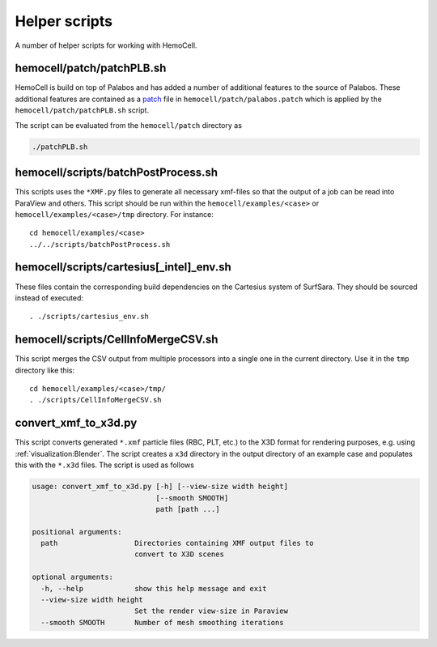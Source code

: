 Helper scripts
==============

A number of helper scripts for working with HemoCell.

.. _patching-palabos:

hemocell/patch/patchPLB.sh
--------------------------

HemoCell is build on top of Palabos and has added a number of additional
features to the source of Palabos. These additional features are contained as a
`patch <https://en.wikipedia.org/wiki/Patch_(Unix)>`_ file in
``hemocell/patch/palabos.patch`` which is applied by the
``hemocell/patch/patchPLB.sh`` script.

The script can be evaluated from the ``hemocell/patch`` directory as

.. code::

   ./patchPLB.sh

.. _bpp:

hemocell/scripts/batchPostProcess.sh
------------------------------------

This scripts uses the ``*XMF.py`` files to generate all necessary xmf-files so
that the output of a job can be read into ParaView and others. This script
should be run within the ``hemocell/examples/<case>`` or
``hemocell/examples/<case>/tmp`` directory. For instance::

  cd hemocell/examples/<case>
  ../../scripts/batchPostProcess.sh

hemocell/scripts/cartesius[_intel]_env.sh
------------------------------------------

These files contain the corresponding build dependencies on the Cartesius system
of SurfSara. They should be sourced instead of executed::

  . ./scripts/cartesius_env.sh

.. _ccsv:

hemocell/scripts/CellInfoMergeCSV.sh
------------------------------------

This script merges the CSV output from multiple processors into a single one in
the current directory. Use it in the ``tmp`` directory like this::

  cd hemocell/examples/<case>/tmp/
  . ./scripts/CellInfoMergeCSV.sh


.. _helper_scripts:xmf_to_x3d:

convert_xmf_to_x3d.py
----------------------------------------------------

This script converts generated ``*.xmf`` particle files (RBC, PLT, etc.) to the
X3D format for rendering purposes, e.g. using :ref:`visualization:Blender`. The
script creates a ``x3d`` directory in the output directory of an example case
and populates this with the ``*.x3d`` files. The script is used as follows

.. code-block:: text

   usage: convert_xmf_to_x3d.py [-h] [--view-size width height]
                                [--smooth SMOOTH]
                                path [path ...]

   positional arguments:
     path                  Directories containing XMF output files to
                           convert to X3D scenes

   optional arguments:
     -h, --help            show this help message and exit
     --view-size width height
                           Set the render view-size in Paraview
     --smooth SMOOTH       Number of mesh smoothing iterations
